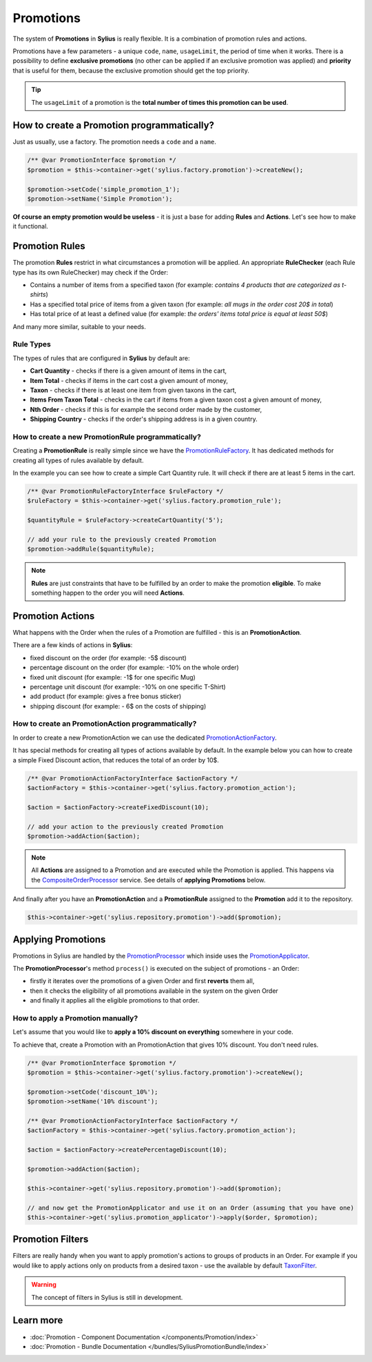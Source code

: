.. index::
   single: Promotions

Promotions
==========

The system of **Promotions** in **Sylius** is really flexible. It is a combination of promotion rules and actions.

Promotions have a few parameters - a unique ``code``, ``name``, ``usageLimit``,
the period of time when it works.
There is a possibility to define **exclusive promotions** (no other can be applied if an exclusive promotion was applied)
and **priority** that is useful for them, because the exclusive promotion should get the top priority.

.. tip::

   The ``usageLimit`` of a promotion is the **total number of times this promotion can be used**.

How to create a Promotion programmatically?
-------------------------------------------

Just as usually, use a factory. The promotion needs a ``code`` and a ``name``.

.. code-block:: php

   /** @var PromotionInterface $promotion */
   $promotion = $this->container->get('sylius.factory.promotion')->createNew();

   $promotion->setCode('simple_promotion_1');
   $promotion->setName('Simple Promotion');

**Of course an empty promotion would be useless** - it is just a base for adding **Rules** and **Actions**.
Let's see how to make it functional.

Promotion Rules
---------------

The promotion **Rules** restrict in what circumstances a promotion will be applied.
An appropriate **RuleChecker** (each Rule type has its own RuleChecker) may check if the Order:

* Contains a number of items from a specified taxon (for example: *contains 4 products that are categorized as t-shirts*)
* Has a specified total price of items from a given taxon (for example: *all mugs in the order cost 20$ in total*)
* Has total price of at least a defined value (for example: *the orders' items total price is equal at least 50$*)

And many more similar, suitable to your needs.

Rule Types
''''''''''

The types of rules that are configured in **Sylius** by default are:

* **Cart Quantity** - checks if there is a given amount of items in the cart,
* **Item Total** - checks if items in the cart cost a given amount of money,
* **Taxon** - checks if there is at least one item from given taxons in the cart,
* **Items From Taxon Total** - checks in the cart if items from a given taxon cost a given amount of money,
* **Nth Order** - checks if this is for example the second order made by the customer,
* **Shipping Country** - checks if the order's shipping address is in a given country.

How to create a new PromotionRule programmatically?
'''''''''''''''''''''''''''''''''''''''''''''''''''

Creating a **PromotionRule** is really simple since we have the `PromotionRuleFactory <https://github.com/Sylius/Sylius/blob/master/src/Sylius/Component/Core/Factory/PromotionRuleFactory.php>`_.
It has dedicated methods for creating all types of rules available by default.

In the example you can see how to create a simple Cart Quantity rule. It will check if there are at least 5 items in the cart.

.. code-block:: php

   /** @var PromotionRuleFactoryInterface $ruleFactory */
   $ruleFactory = $this->container->get('sylius.factory.promotion_rule');

   $quantityRule = $ruleFactory->createCartQuantity('5');

   // add your rule to the previously created Promotion
   $promotion->addRule($quantityRule);

.. note::

   **Rules** are just constraints that have to be fulfilled by an order to make the promotion **eligible**.
   To make something happen to the order you will need **Actions**.

Promotion Actions
-----------------

What happens with the Order when the rules of a Promotion are fulfilled - this is an **PromotionAction**.

There are a few kinds of actions in **Sylius**:

* fixed discount on the order (for example: -5$ discount)
* percentage discount on the order (for example: -10% on the whole order)
* fixed unit discount (for example: -1$ for one specific Mug)
* percentage unit discount (for example: -10% on one specific T-Shirt)
* add product (for example: gives a free bonus sticker)
* shipping discount (for example: - 6$ on the costs of shipping)

How to create an PromotionAction programmatically?
''''''''''''''''''''''''''''''''''''''''''''''''''

In order to create a new PromotionAction we can use the dedicated `PromotionActionFactory <https://github.com/Sylius/Sylius/blob/master/src/Sylius/Component/Core/Factory/PromotionActionFactory.php>`_.

It has special methods for creating all types of actions available by default.
In the example below you can how to create a simple Fixed Discount action, that reduces the total of an order by 10$.

.. code-block:: php

   /** @var PromotionActionFactoryInterface $actionFactory */
   $actionFactory = $this->container->get('sylius.factory.promotion_action');

   $action = $actionFactory->createFixedDiscount(10);

   // add your action to the previously created Promotion
   $promotion->addAction($action);

.. note::

   All **Actions** are assigned to a Promotion and are executed while the Promotion is applied.
   This happens via the `CompositeOrderProcessor <https://github.com/Sylius/Sylius/blob/master/src/Sylius/Component/Core/OrderProcessing/CompositeOrderProcessor.php>`_ service.
   See details of **applying Promotions** below.

And finally after you have an **PromotionAction** and a **PromotionRule** assigned to the **Promotion** add it to the repository.

.. code-block:: php

   $this->container->get('sylius.repository.promotion')->add($promotion);

Applying Promotions
-------------------

Promotions in Sylius are handled by the `PromotionProcessor <https://github.com/Sylius/Sylius/blob/master/src/Sylius/Component/Promotion/Processor/PromotionProcessor.php>`_
which inside uses the `PromotionApplicator <https://github.com/Sylius/Sylius/blob/master/src/Sylius/Component/Promotion/Action/PromotionApplicator.php>`_.

The **PromotionProcessor**'s method ``process()`` is executed on the subject of promotions - an Order:

* firstly it iterates over the promotions of a given Order and first **reverts** them all,
* then it checks the eligibility of all promotions available in the system on the given Order
* and finally it applies all the eligible promotions to that order.

How to apply a Promotion manually?
''''''''''''''''''''''''''''''''''

Let's assume that you would like to **apply a 10% discount on everything** somewhere in your code.

To achieve that, create a Promotion with an PromotionAction that gives 10% discount. You don't need rules.

.. code-block:: php

   /** @var PromotionInterface $promotion */
   $promotion = $this->container->get('sylius.factory.promotion')->createNew();

   $promotion->setCode('discount_10%');
   $promotion->setName('10% discount');

   /** @var PromotionActionFactoryInterface $actionFactory */
   $actionFactory = $this->container->get('sylius.factory.promotion_action');

   $action = $actionFactory->createPercentageDiscount(10);

   $promotion->addAction($action);

   $this->container->get('sylius.repository.promotion')->add($promotion);

   // and now get the PromotionApplicator and use it on an Order (assuming that you have one)
   $this->container->get('sylius.promotion_applicator')->apply($order, $promotion);

Promotion Filters
-----------------

Filters are really handy when you want to apply promotion's actions to groups of products in an Order.
For example if you would like to apply actions only on products from a desired taxon - use the available by default
`TaxonFilter <https://github.com/Sylius/Sylius/blob/master/src/Sylius/Component/Core/Promotion/Filter/TaxonFilter.php>`_.

.. warning::

   The concept of filters in Sylius is still in development.

Learn more
----------

* :doc:`Promotion - Component Documentation </components/Promotion/index>`
* :doc:`Promotion - Bundle Documentation </bundles/SyliusPromotionBundle/index>`
